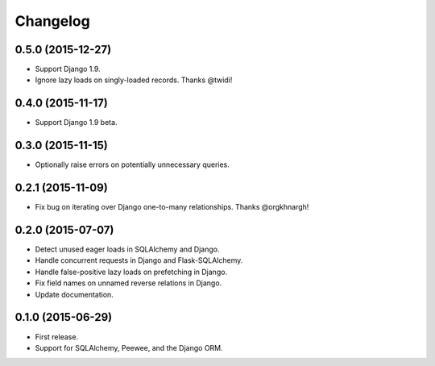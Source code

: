 *********
Changelog
*********

0.5.0 (2015-12-27)
==================
* Support Django 1.9.
* Ignore lazy loads on singly-loaded records. Thanks @twidi!

0.4.0 (2015-11-17)
==================
* Support Django 1.9 beta.

0.3.0 (2015-11-15)
==================
* Optionally raise errors on potentially unnecessary queries.

0.2.1 (2015-11-09)
==================
* Fix bug on iterating over Django one-to-many relationships. Thanks @orgkhnargh!

0.2.0 (2015-07-07)
==================
* Detect unused eager loads in SQLAlchemy and Django.
* Handle concurrent requests in Django and Flask-SQLAlchemy.
* Handle false-positive lazy loads on prefetching in Django.
* Fix field names on unnamed reverse relations in Django.
* Update documentation.

0.1.0 (2015-06-29)
==================

* First release.
* Support for SQLAlchemy, Peewee, and the Django ORM.
